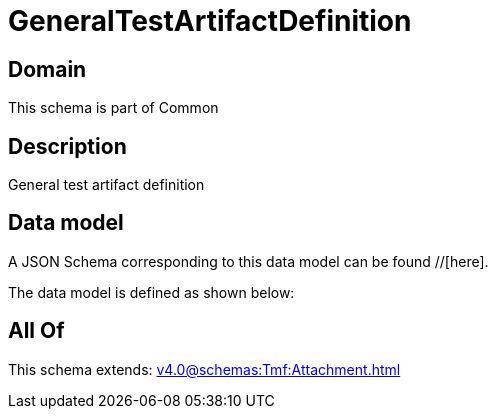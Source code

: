 = GeneralTestArtifactDefinition

[#domain]
== Domain

This schema is part of Common

[#description]
== Description
General test artifact definition


[#data_model]
== Data model

A JSON Schema corresponding to this data model can be found //[here].

The data model is defined as shown below:


[#all_of]
== All Of

This schema extends: xref:v4.0@schemas:Tmf:Attachment.adoc[]
